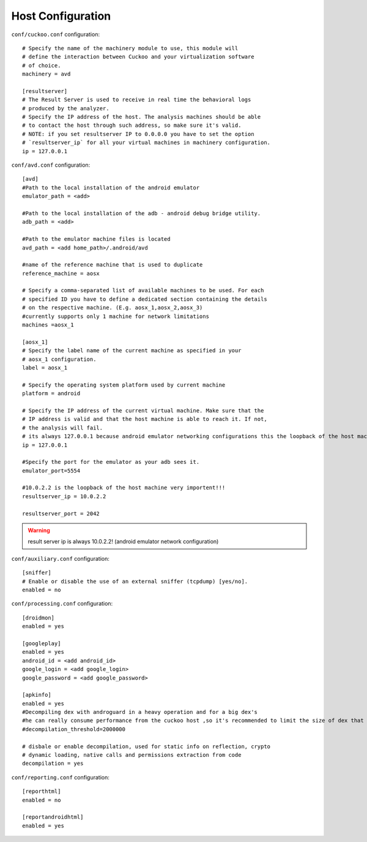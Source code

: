 ==================
Host Configuration
==================

``conf/cuckoo.conf`` configuration::

	# Specify the name of the machinery module to use, this module will
	# define the interaction between Cuckoo and your virtualization software
	# of choice.
	machinery = avd
	
	[resultserver]
	# The Result Server is used to receive in real time the behavioral logs
	# produced by the analyzer.
	# Specify the IP address of the host. The analysis machines should be able
	# to contact the host through such address, so make sure it's valid.
	# NOTE: if you set resultserver IP to 0.0.0.0 you have to set the option
	# `resultserver_ip` for all your virtual machines in machinery configuration.
	ip = 127.0.0.1
	

		
``conf/avd.conf`` configuration::	

	[avd]
	#Path to the local installation of the android emulator
	emulator_path = <add>

	#Path to the local installation of the adb - android debug bridge utility.
	adb_path = <add>

	#Path to the emulator machine files is located
	avd_path = <add home_path>/.android/avd

	#name of the reference machine that is used to duplicate
	reference_machine = aosx

	# Specify a comma-separated list of available machines to be used. For each
	# specified ID you have to define a dedicated section containing the details
	# on the respective machine. (E.g. aosx_1,aosx_2,aosx_3)
	#currently supports only 1 machine for network limitations
	machines =aosx_1

	[aosx_1]
	# Specify the label name of the current machine as specified in your
	# aosx_1 configuration.
	label = aosx_1

	# Specify the operating system platform used by current machine
	platform = android

	# Specify the IP address of the current virtual machine. Make sure that the
	# IP address is valid and that the host machine is able to reach it. If not,
	# the analysis will fail.
	# its always 127.0.0.1 because android emulator networking configurations this the loopback of the host machine
	ip = 127.0.0.1

	#Specify the port for the emulator as your adb sees it.
	emulator_port=5554

	#10.0.2.2 is the loopback of the host machine very importent!!!
	resultserver_ip = 10.0.2.2
	
	resultserver_port = 2042
	
.. warning:: result server ip is always 10.0.2.2! (android emulator network configuration)
	
``conf/auxiliary.conf`` configuration::	

	[sniffer]
	# Enable or disable the use of an external sniffer (tcpdump) [yes/no].
	enabled = no

``conf/processing.conf`` configuration::	

	[droidmon]
	enabled = yes

	[googleplay]
	enabled = yes
	android_id = <add android_id>
	google_login = <add google_login>
	google_password = <add google_password>
	
	[apkinfo]
	enabled = yes
	#Decompiling dex with androguard in a heavy operation and for a big dex's
	#he can really consume performance from the cuckoo host ,so it's recommended to limit the size of dex that you will decompile
	#decompilation_threshold=2000000
	
	# disbale or enable decompilation, used for static info on reflection, crypto
	# dynamic loading, native calls and permissions extraction from code
	decompilation = yes 
	
``conf/reporting.conf`` configuration::	
	
	[reporthtml]
	enabled = no

	[reportandroidhtml]
	enabled = yes

	

